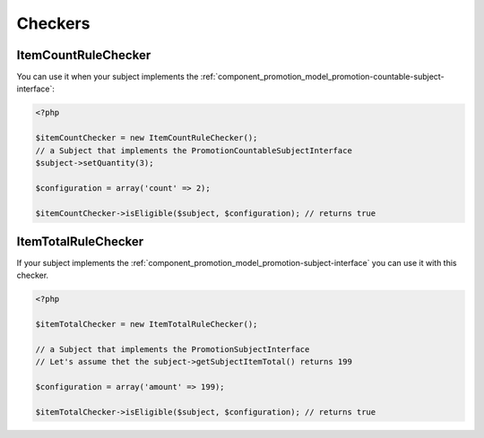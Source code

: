 Checkers
========

.. _component_promotion_checker_item-count-rule-checker:

ItemCountRuleChecker
--------------------

You can use it when your subject implements the :ref:`component_promotion_model_promotion-countable-subject-interface`:

.. code-block:: php

    <?php

    $itemCountChecker = new ItemCountRuleChecker();
    // a Subject that implements the PromotionCountableSubjectInterface
    $subject->setQuantity(3);

    $configuration = array('count' => 2);

    $itemCountChecker->isEligible($subject, $configuration); // returns true

.. _component_promotion_checker_item-total-rule-checker:

ItemTotalRuleChecker
--------------------

If your subject implements the :ref:`component_promotion_model_promotion-subject-interface` you can use it with this checker.

.. _component_promotion_checker_promotion-eligibility-checker:

.. code-block:: php

    <?php

    $itemTotalChecker = new ItemTotalRuleChecker();

    // a Subject that implements the PromotionSubjectInterface
    // Let's assume thet the subject->getSubjectItemTotal() returns 199

    $configuration = array('amount' => 199);

    $itemTotalChecker->isEligible($subject, $configuration); // returns true

